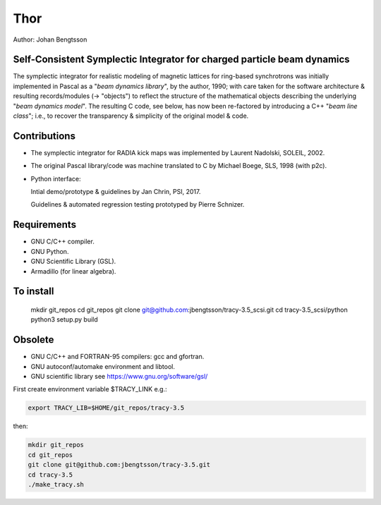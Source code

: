 Thor
====

Author: Johan Bengtsson

Self-Consistent Symplectic Integrator for charged particle beam dynamics
------------------------------------------------------------------------

The symplectic integrator for realistic modeling of magnetic lattices for
ring-based synchrotrons was initially implemented in Pascal as a "*beam dynamics library*",
by the author, 1990; with care taken for the software architecture & resulting records/modules
(-> "objects") to reflect the structure of the mathematical objects describing
the underlying "*beam dynamics model*".
The resulting C code, see below, has now been re-factored by introducing a C++ "*beam line class*";
i.e., to recover the transparency & simplicity of the original model & code.


Contributions
-------------
* The symplectic integrator for RADIA kick maps was implemented by Laurent Nadolski, SOLEIL, 2002.

* The original Pascal library/code was machine translated to C by Michael Boege, SLS, 1998 (with p2c).

* Python interface::

  Intial demo/prototype & guidelines by Jan Chrin, PSI, 2017.
  
  Guidelines & automated regression testing prototyped by Pierre Schnizer.


Requirements
------------
* GNU C/C++ compiler.
* GNU Python.
* GNU Scientific Library (GSL).
* Armadillo (for linear algebra).


To install
----------
  mkdir git_repos
  cd git_repos
  git clone git@github.com:jbengtsson/tracy-3.5_scsi.git
  cd tracy-3.5_scsi/python
  python3 setup.py build



Obsolete
--------

* GNU C/C++ and FORTRAN-95 compilers: gcc and gfortran.
* GNU autoconf/automake environment and libtool.
* GNU scientific library see https://www.gnu.org/software/gsl/

First create environment variable $TRACY_LINK e.g.:

.. code:: shell

   export TRACY_LIB=$HOME/git_repos/tracy-3.5

then:

.. code:: shell

   mkdir git_repos
   cd git_repos
   git clone git@github.com:jbengtsson/tracy-3.5.git
   cd tracy-3.5
   ./make_tracy.sh
